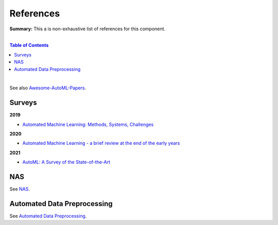 .. |br| raw:: html

  <br/>
  
References
==========

**Summary:** This a is non-exhaustive list of references for this component.

|

.. contents:: **Table of Contents**

|

See also `Awesome-AutoML-Papers <https://github.com/hibayesian/awesome-automl-papers>`_.

Surveys
-------

**2019**

- `Automated Machine Learning: Methods, Systems, Challenges <https://library.oapen.org/bitstream/handle/20.500.12657/23012/1007149.pdf>`_

**2020**

- `Automated Machine Learning - a brief review at the end of the early years <https://arxiv.org/pdf/2008.08516.pdf>`_

**2021**

- `AutoML: A Survey of the State-of-the-Art <https://arxiv.org/pdf/1908.00709.pdf>`_

NAS
---

See `NAS <https://github.com/GUT-AI/nas/blob/master/references/README.rst>`_.

Automated Data Preprocessing
----------------------------

See `Automated Data Preprocessing <https://github.com/GUT-AI/automated-data-preprocessing/blob/master/references/README.rst>`_.
